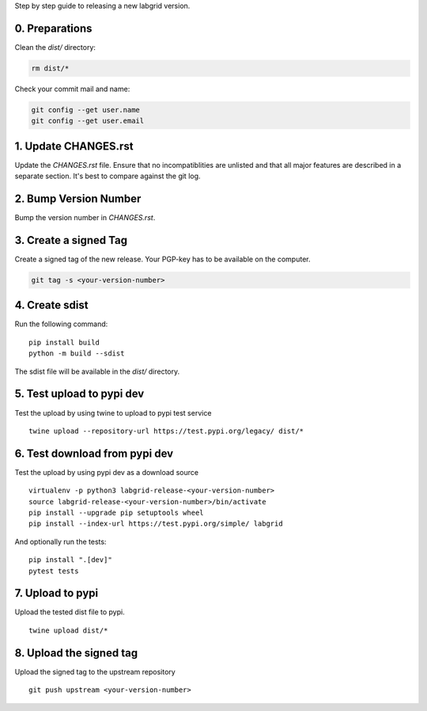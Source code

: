 Step by step guide to releasing a new labgrid version.

0. Preparations
===============
Clean the `dist/` directory:

.. code-block:: bash

   rm dist/*

Check your commit mail and name:

.. code-block:: bash

   git config --get user.name
   git config --get user.email

1. Update CHANGES.rst
=====================

Update the `CHANGES.rst` file.
Ensure that no incompatiblities are unlisted and that all major features are
described in a separate section.
It's best to compare against the git log.

2. Bump Version Number
======================

Bump the version number in `CHANGES.rst`.

3. Create a signed Tag
======================

Create a signed tag of the new release.
Your PGP-key has to be available on the computer.

.. code-block:: bash

    git tag -s <your-version-number>

4. Create sdist
===============

Run the following command:

::

   pip install build
   python -m build --sdist

The sdist file will be available in the `dist/` directory.

5. Test upload to pypi dev
==========================

Test the upload by using twine to upload to pypi test service

::

   twine upload --repository-url https://test.pypi.org/legacy/ dist/*

6. Test download from pypi dev
==============================

Test the upload by using pypi dev as a download source

::

   virtualenv -p python3 labgrid-release-<your-version-number>
   source labgrid-release-<your-version-number>/bin/activate
   pip install --upgrade pip setuptools wheel
   pip install --index-url https://test.pypi.org/simple/ labgrid

And optionally run the tests:

::

   pip install ".[dev]"
   pytest tests

7. Upload to pypi
=================

Upload the tested dist file to pypi.

::

   twine upload dist/*

8. Upload the signed tag
========================

Upload the signed tag to the upstream repository

::

   git push upstream <your-version-number>
